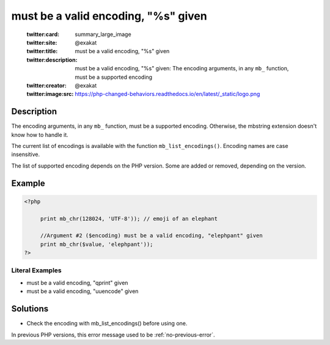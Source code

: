 .. _must-be-a-valid-encoding,-"%s"-given:

must be a valid encoding, "%s" given
------------------------------------
 
	.. meta::
		:description:
			must be a valid encoding, "%s" given: The encoding arguments, in any ``mb_`` function, must be a supported encoding.

	    :og:image: https://php-changed-behaviors.readthedocs.io/en/latest/_static/logo.png
		:og:type: article
		:og:title: must be a valid encoding, &quot;%s&quot; given
		:og:description: The encoding arguments, in any ``mb_`` function, must be a supported encoding
		:og:url: https://php-errors.readthedocs.io/en/latest/messages/must-be-a-valid-encoding%2C-%5C%22%25s%5C%22-given.html
	    :og:locale: en

	:twitter:card: summary_large_image
	:twitter:site: @exakat
	:twitter:title: must be a valid encoding, "%s" given
	:twitter:description: must be a valid encoding, "%s" given: The encoding arguments, in any ``mb_`` function, must be a supported encoding
	:twitter:creator: @exakat
	:twitter:image:src: https://php-changed-behaviors.readthedocs.io/en/latest/_static/logo.png
Description
___________
 
The encoding arguments, in any ``mb_`` function, must be a supported encoding. Otherwise, the mbstring extension doesn't know how to handle it.

The current list of encodings is available with the function ``mb_list_encodings()``. Encoding names are case insensitive.

The list of supported encoding depends on the PHP version. Some are added or removed, depending on the version.


Example
_______

.. code-block:: php

   <?php
   
   	print mb_chr(128024, 'UTF-8')); // emoji of an elephant
   
   	//Argument #2 ($encoding) must be a valid encoding, "elephpant" given 
   	print mb_chr($value, 'elephpant'));
   ?>


Literal Examples
****************
+ must be a valid encoding, "qprint" given
+ must be a valid encoding, "uuencode" given

Solutions
_________

+ Check the encoding with mb_list_encodings() before using one.


In previous PHP versions, this error message used to be :ref:`no-previous-error`.
